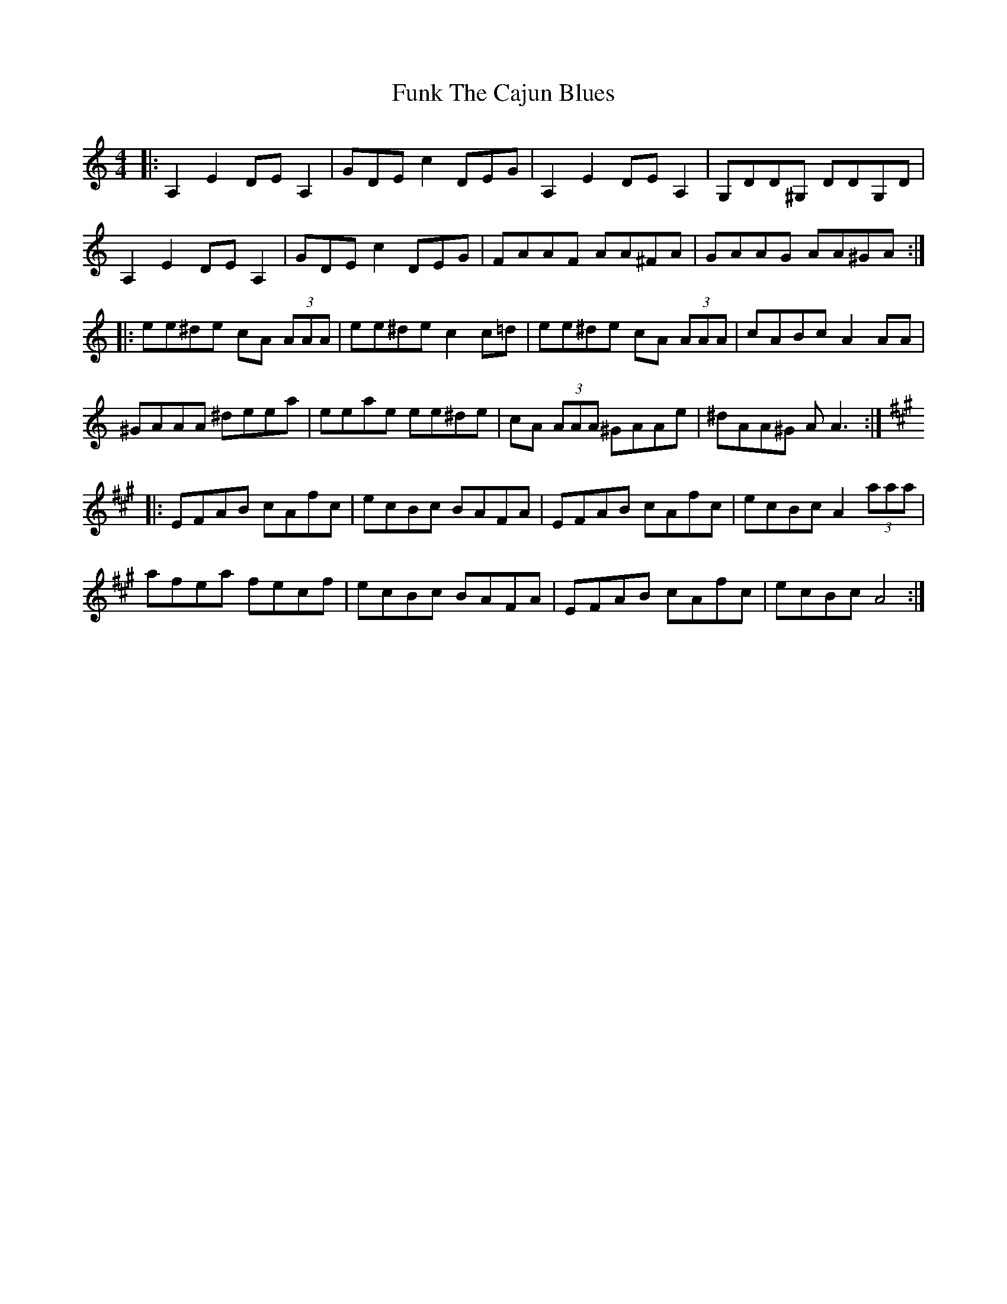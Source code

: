 X: 14224
T: Funk The Cajun Blues
R: reel
M: 4/4
K: Aminor
|:A,2 E2 DE A,2|GDE c2 DEG|A,2 E2 DE A,2|G,DD^G, DDG,D|
A,2 E2 DE A,2|GDE c2 DEG|FAAF AA^FA|GAAG AA^GA:|
|:ee^de cA (3AAA|ee^de c2 c=d|ee^de cA (3AAA|cABc A2 AA|
^GAAA ^deea|eeae ee^de|cA (3AAA ^GAAe|^dAA^G A A3:|
|:[K:A] EFAB cAfc|ecBc BAFA|EFAB cAfc|ecBc A2 (3aaa|
afea fecf|ecBc BAFA|EFAB cAfc|ecBc A4:|


